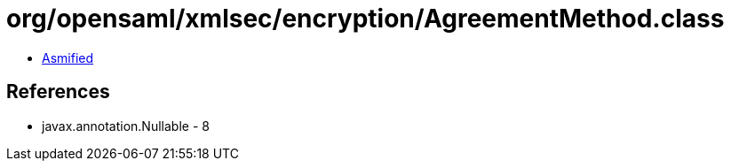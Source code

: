 = org/opensaml/xmlsec/encryption/AgreementMethod.class

 - link:AgreementMethod-asmified.java[Asmified]

== References

 - javax.annotation.Nullable - 8
